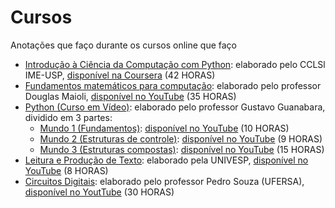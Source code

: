 * Cursos
Anotações que faço durante os cursos online que faço
+ [[./Introdução à Ciência da computação com Pyhton/][Introdução à Ciência da Computação com Python]]: elaborado pelo CCLSl IME-USP, [[https://www.coursera.org/learn/ciencia-computacao-python-conceitos/][disponível na Coursera]] (42 HORAS)
+ [[./Fundamentos Matemáticos para Computação][Fundamentos matemáticos para computação]]: elaborado pelo professor Douglas Maioli, [[https://www.youtube.com/playlist?list=PLrOyM49ctTx-HWypJVvn_zMO1o7oOAfVx][disponível no YouTube]] (35 HORAS)
+ [[./Python: Curso em vídeo/][Python (Curso em Vídeo)]]: elaborado pelo professor Gustavo Guanabara, dividido em 3 partes:
  + [[./Python: Curso em vídeo/Mundo 1/][Mundo 1 (Fundamentos)]]: [[https://www.youtube.com/playlist?list=PLHz_AreHm4dlKP6QQCekuIPky1CiwmdI6][disponível no YouTube]] (10 HORAS)
  + [[./Python: Curso em vídeo/Mundo 2/][Mundo 2 (Estruturas de controle)]]: [[https://www.youtube.com/playlist?list=PLHz_AreHm4dk_nZHmxxf_J0WRAqy5Czye][disponível no YouTube]] (9 HORAS)
  + [[./Python: Curso em vídeo/Mundo 3/][Mundo 3 (Estruturas compostas)]]: [[https://www.youtube.com/playlist?list=PLHz_AreHm4dksnH2jVTIVNviIMBVYyFnH][disponível no YouTube]] (15 HORAS)
+ [[./Leitura e produção de texto/][Leitura e Produção de Texto]]: elaborado pela UNIVESP, [[https://www.youtube.com/playlist?list=PLxI8Can9yAHemh_YJh9GtkIUljZbI7Tvw][disponível no YouTube]] (8 HORAS)
+ [[./Circuitos Digitais/][Circuitos Digitais]]: elaborado pelo professor Pedro Souza (UFERSA), [[https://www.youtube.com/playlist?list=PLXyWBo_coJnMYO9Na3t-oYsc2X4kPJBWf][disponível no YoutTube]] (30 HORAS)

